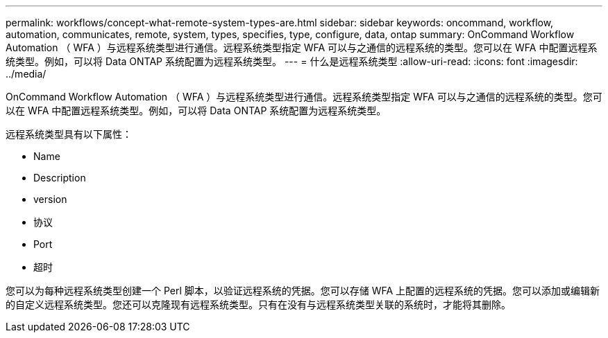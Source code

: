 ---
permalink: workflows/concept-what-remote-system-types-are.html 
sidebar: sidebar 
keywords: oncommand, workflow, automation, communicates, remote, system, types, specifies, type, configure, data, ontap 
summary: OnCommand Workflow Automation （ WFA ）与远程系统类型进行通信。远程系统类型指定 WFA 可以与之通信的远程系统的类型。您可以在 WFA 中配置远程系统类型。例如，可以将 Data ONTAP 系统配置为远程系统类型。 
---
= 什么是远程系统类型
:allow-uri-read: 
:icons: font
:imagesdir: ../media/


[role="lead"]
OnCommand Workflow Automation （ WFA ）与远程系统类型进行通信。远程系统类型指定 WFA 可以与之通信的远程系统的类型。您可以在 WFA 中配置远程系统类型。例如，可以将 Data ONTAP 系统配置为远程系统类型。

远程系统类型具有以下属性：

* Name
* Description
* version
* 协议
* Port
* 超时


您可以为每种远程系统类型创建一个 Perl 脚本，以验证远程系统的凭据。您可以存储 WFA 上配置的远程系统的凭据。您可以添加或编辑新的自定义远程系统类型。您还可以克隆现有远程系统类型。只有在没有与远程系统类型关联的系统时，才能将其删除。
